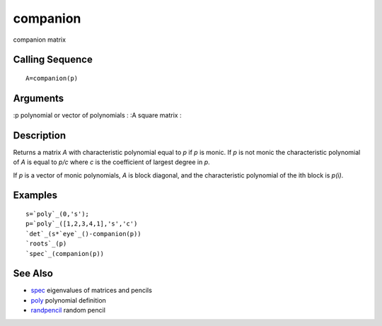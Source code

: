 


companion
=========

companion matrix



Calling Sequence
~~~~~~~~~~~~~~~~


::

    A=companion(p)




Arguments
~~~~~~~~~

:p polynomial or vector of polynomials
: :A square matrix
:



Description
~~~~~~~~~~~

Returns a matrix `A` with characteristic polynomial equal to `p` if
`p` is monic. If `p` is not monic the characteristic polynomial of `A`
is equal to `p/c` where `c` is the coefficient of largest degree in
`p`.

If `p` is a vector of monic polynomials, `A` is block diagonal, and
the characteristic polynomial of the ith block is `p(i)`.



Examples
~~~~~~~~


::

    s=`poly`_(0,'s');
    p=`poly`_([1,2,3,4,1],'s','c')
    `det`_(s*`eye`_()-companion(p))
    `roots`_(p)
    `spec`_(companion(p))




See Also
~~~~~~~~


+ `spec`_ eigenvalues of matrices and pencils
+ `poly`_ polynomial definition
+ `randpencil`_ random pencil


.. _randpencil: randpencil.html
.. _poly: poly.html
.. _spec: spec.html


